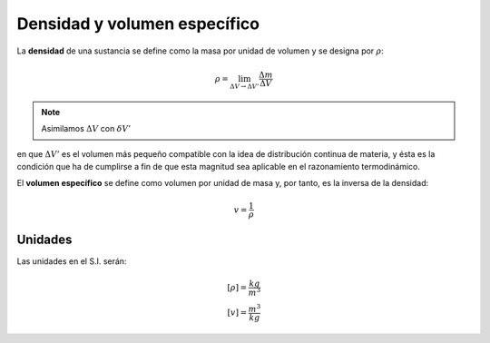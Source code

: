 Densidad y volumen específico
=============================


La **densidad** de una sustancia se define como la masa por unidad de volumen y se designa
por :math:`\rho`:

.. math::

   \rho = \lim_{\Delta V \rightarrow \Delta V'} \frac{\Delta m}{\Delta V}

.. note::

   Asimilamos :math:`\Delta V` con :math:`\delta V'`

en que :math:`\Delta V'` es el volumen más pequeño compatible con la idea de distribución continua de materia, y ésta es la condición que ha de cumplirse a fin de que esta magnitud sea aplicable en el razonamiento termodinámico.

El **volumen específico** se define como volumen por unidad de masa y, por tanto, es la inversa de la densidad:

.. math::

   v = \frac{1}{\rho}

Unidades
--------

Las unidades en el S.I. serán:

.. math::

   [\rho] = \frac{kg}{m^3} \\
   [v] = \frac{m^3}{kg}
   
